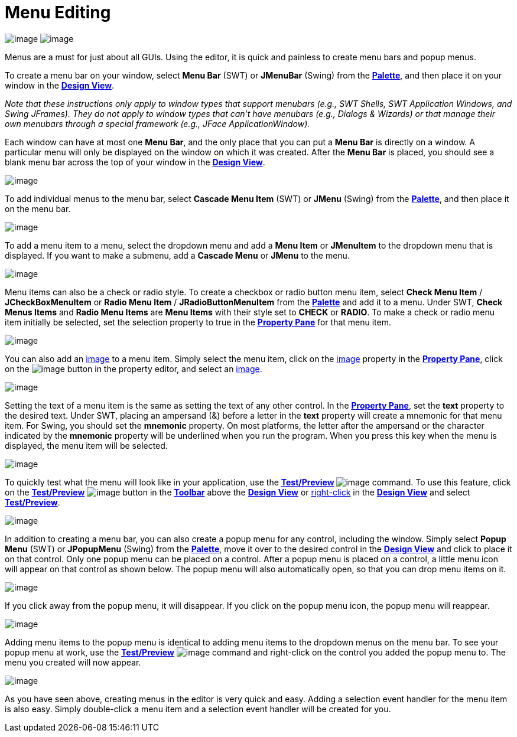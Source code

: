 ifdef::env-github[]
:imagesdir: ../../html/features/
endif::[]

= Menu Editing

--
image:images/menu_swing.png[image]
image:images/menu_swt.png[image]
--

Menus are a must for just about all GUIs. Using the editor, it
is quick and painless to create menu bars and popup menus.

To create a menu bar on your window, select *Menu Bar* (SWT) or
*JMenuBar* (Swing) from the
xref:../userinterface/palette.adoc[*Palette*], and then place it on your
window in the xref:../userinterface/design_view.adoc[*Design View*].

_Note that these instructions only apply to window types that support
menubars (e.g., SWT Shells, SWT Application Windows, and Swing JFrames).
They do not apply to window types that can't have menubars (e.g.,
Dialogs & Wizards) or that manage their own menubars through a special
framework (e.g., JFace ApplicationWindow)._

Each window can have at most one *Menu Bar*, and the only place that
you can put a *Menu Bar* is directly on a window. A particular menu will
only be displayed on the window on which it was created. After the *Menu Bar*
is placed, you should see a blank menu bar across the top of your window
in the xref:../userinterface/design_view.adoc[*Design View*].

image:images/menu_editing1.png[image]

To add individual menus to the menu bar, select *Cascade Menu Item*
(SWT) or *JMenu* (Swing) from the
xref:../userinterface/palette.adoc[*Palette*], and then place it on the
menu bar.

image:images/menu_editing2.png[image]

To add a menu item to a menu, select the dropdown menu and add a *Menu Item*
or *JMenuItem* to the dropdown menu that is displayed. If you want to make a
submenu, add a *Cascade Menu* or *JMenu* to the menu.

image:images/menu_editing3.png[image]

Menu items can also be a check or radio style. To create a checkbox or
radio button menu item, select *Check Menu Item* / *JCheckBoxMenuItem* or
*Radio Menu Item* / *JRadioButtonMenuItem* from the
xref:../userinterface/palette.adoc[*Palette*] and add it to a menu.
Under SWT, *Check Menus Items* and *Radio Menu Items* are *Menu Items*
with their style set to *CHECK* or *RADIO*. To make a check or radio
menu item initially be selected, set the selection property to true in
the xref:../userinterface/property_pane.adoc[*Property Pane*] for that
menu item.

image:images/menu_editing4.png[image]

You can also add an xref:../userinterface/property_editor_image.adoc[image]
to a menu item. Simply select the menu item, click on the
xref:../userinterface/property_editor_image.adoc[image] property in the
xref:../userinterface/property_pane.adoc[*Property Pane*], click on the
image:../userinterface/images/ellipses.png[image]
button in the property editor, and select an
xref:../userinterface/property_editor_image.adoc[image].

image:images/menu_editing5.png[image]

Setting the text of a menu item is the same as setting the text of any
other control. In the xref:../userinterface/property_pane.adoc[*Property
Pane*], set the *text* property to the desired text. Under SWT, placing
an ampersand (&) before a letter in the *text* property will create a
mnemonic for that menu item. For Swing, you should set the *mnemonic*
property. On most platforms, the letter after the ampersand or the
character indicated by the *mnemonic* property will be underlined when
you run the program. When you press this key when the menu is displayed,
the menu item will be selected.

image:images/menu_editing6.png[image]

To quickly test what the menu will look like in your application,
use the xref:../userinterface/toolbar.adoc[*Test/Preview*]
image:../userinterface/images/test.png[image]
command. To use this feature, click on the
xref:../userinterface/toolbar.adoc[*Test/Preview*]
image:../userinterface/images/test.png[image] button
in the xref:../userinterface/toolbar.adoc[*Toolbar*] above the
xref:../userinterface/design_view.adoc[*Design View*] or
xref:../userinterface/context_menu.adoc[right-click] in the
xref:../userinterface/design_view.adoc[*Design View*] and select
xref:../userinterface/context_menu.adoc[*Test/Preview*].

image:images/menu_editing7.png[image]

In addition to creating a menu bar, you can also create a popup menu
for any control, including the window. Simply select *Popup Menu* (SWT)
or *JPopupMenu* (Swing) from the
xref:../userinterface/palette.adoc[*Palette*], move it over to the
desired control in the xref:../userinterface/design_view.adoc[*Design
View*] and click to place it on that control. Only one popup menu can be
placed on a control. After a popup menu is placed on a control, a little
menu icon will appear on that control as shown below. The popup menu
will also automatically open, so that you can drop menu items on it.

image:images/menu_editing8.png[image]

If you click away from the popup menu, it will disappear. If you click
on the popup menu icon, the popup menu will reappear.

image:images/menu_editing9.png[image]

Adding menu items to the popup menu is identical to adding menu items
to the dropdown menus on the menu bar. To see your popup menu at work, use
the xref:../userinterface/toolbar.adoc[*Test/Preview*]
image:../userinterface/images/test.png[image] command
and right-click on the control you added the popup menu to. The menu you
created will now appear.

image:images/menu_editing10.png[image]

As you have seen above, creating menus in the editor is very quick and
easy. Adding a selection event handler for the menu item is also easy.
Simply double-click a menu item and a selection event handler will be
created for you.